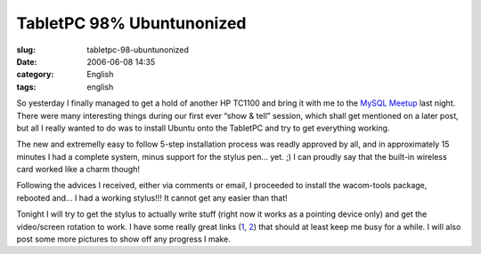 TabletPC 98% Ubuntunonized
##########################
:slug: tabletpc-98-ubuntunonized
:date: 2006-06-08 14:35
:category: English
:tags: english

So yesterday I finally managed to get a hold of another HP TC1100 and
bring it with me to the `MySQL Meetup <http://mysql.meetup.com/23/>`__
last night. There were many interesting things during our first ever
“show & tell” session, which shall get mentioned on a later post, but
all I really wanted to do was to install Ubuntu onto the TabletPC and
try to get everything working.

The new and extremelly easy to follow 5-step installation process was
readly approved by all, and in approximately 15 minutes I had a complete
system, minus support for the stylus pen… yet. ;) I can proudly say that
the built-in wireless card worked like a charm though!

Following the advices I received, either via comments or email, I
proceeded to install the wacom-tools package, rebooted and… I had a
working stylus!!! It cannot get any easier than that!

Tonight I will try to get the stylus to actually write stuff (right now
it works as a pointing device only) and get the video/screen rotation to
work. I have some really great links
(`1 <http://groundstate.ca/TC1100>`__,
`2 <http://linuxwacom.sourceforge.net/index.php/howto/inputdev>`__) that
should at least keep me busy for a while. I will also post some more
pictures to show off any progress I make.

